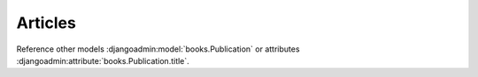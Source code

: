 ========
Articles
========

Reference other models :djangoadmin:model:`books.Publication`
or attributes :djangoadmin:attribute:`books.Publication.title`.

.. djangoadmin:model:: books.Article

   Description of articles.
